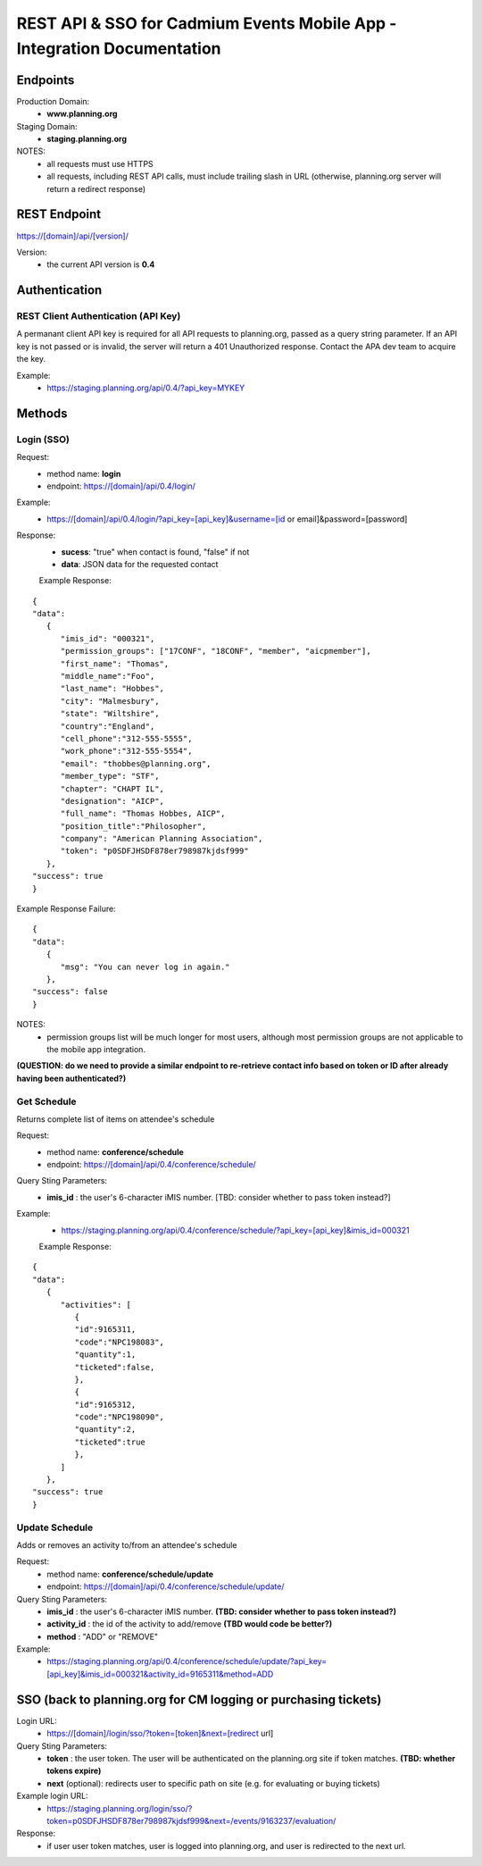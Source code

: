 ############################################################
REST API & SSO for Cadmium Events Mobile App - Integration Documentation
############################################################

****************
Endpoints
****************

Production Domain:
 - **www.planning.org**

Staging Domain:
 - **staging.planning.org**

NOTES:
 - all requests must use HTTPS
 - all requests, including REST API calls, must include trailing slash in URL (otherwise, planning.org server will return a redirect response)

*************
REST Endpoint
*************

https://[domain]/api/[version]/

Version:
 - the current API version is **0.4**

**************
Authentication
**************

REST Client Authentication (API Key)
====================================

A permanant client API key is required for all API requests to planning.org, passed as a query string parameter. If an API key is not passed or is invalid, the server will return a 401 Unauthorized response. Contact the APA dev team to acquire the key.

Example:
 - https://staging.planning.org/api/0.4/?api_key=MYKEY

*******
Methods
*******

Login (SSO)
===========

Request:
 - method name: **login**
 - endpoint: https://[domain]/api/0.4/login/

Example:
 - https://[domain]/api/0.4/login/?api_key=[api_key]&username=[id or email]&password=[password]

Response:
 - **sucess**: "true" when contact is found, "false" if not
 - **data**: JSON data for the requested contact

 Example Response:

::

   {
   "data":
      {
         "imis_id": "000321",
         "permission_groups": ["17CONF", "18CONF", "member", "aicpmember"],
         "first_name": "Thomas",
         "middle_name":"Foo",
         "last_name": "Hobbes",
         "city": "Malmesbury",
         "state": "Wiltshire",
         "country":"England",
         "cell_phone":"312-555-5555",
         "work_phone":"312-555-5554",
         "email": "thobbes@planning.org",
         "member_type": "STF",
         "chapter": "CHAPT IL",
         "designation": "AICP",
         "full_name": "Thomas Hobbes, AICP",
         "position_title":"Philosopher",
         "company": "American Planning Association",
         "token": "p0SDFJHSDF878er798987kjdsf999"
      },
   "success": true
   }

::

Example Response Failure:

::

   {
   "data":
      {
         "msg": "You can never log in again."
      },
   "success": false
   }

::

NOTES:
 - permission groups list will be much longer for most users, although most permission groups are not applicable to the mobile app integration.

**(QUESTION: do we need to provide a similar endpoint to re-retrieve contact info based on token or ID after already having been authenticated?)**

Get Schedule
============

Returns complete list of items on attendee's schedule

Request:
 - method name: **conference/schedule**
 - endpoint: https://[domain]/api/0.4/conference/schedule/

Query Sting Parameters:
 - **imis_id** : the user's 6-character iMIS number. [TBD: consider whether to pass token instead?]

Example:
 - https://staging.planning.org/api/0.4/conference/schedule/?api_key=[api_key]&imis_id=000321

 Example Response:

::

   {
   "data":
      {
         "activities": [
            {
            "id":9165311,
            "code":"NPC198083",
            "quantity":1,
            "ticketed":false,
            },
            {
            "id":9165312,
            "code":"NPC198090",
            "quantity":2,
            "ticketed":true
            },
         ]
      },
   "success": true
   }

Update Schedule
============

Adds or removes an activity to/from an attendee's schedule

Request:
 - method name: **conference/schedule/update**
 - endpoint: https://[domain]/api/0.4/conference/schedule/update/

Query Sting Parameters:
 - **imis_id** : the user's 6-character iMIS number. **(TBD: consider whether to pass token instead?)**
 - **activity_id** : the id of the activity to add/remove **(TBD would code be better?)**
 - **method** : "ADD" or "REMOVE"

Example:
 - https://staging.planning.org/api/0.4/conference/schedule/update/?api_key=[api_key]&imis_id=000321&activity_id=9165311&method=ADD

***************************************************************
SSO (back to planning.org for CM logging or purchasing tickets)
***************************************************************

Login URL:
 - https://[domain]/login/sso/?token=[token]&next=[redirect url]

Query Sting Parameters:
 - **token** : the user token. The user will be authenticated on the planning.org site if token matches. **(TBD: whether tokens expire)**
 - **next** (optional): redirects user to specific path on site (e.g. for evaluating or buying tickets)

Example login URL:
 - https://staging.planning.org/login/sso/?token=p0SDFJHSDF878er798987kjdsf999&next=/events/9163237/evaluation/

Response:
 - if user user token matches, user is logged into planning.org, and user is redirected to the  next url.





